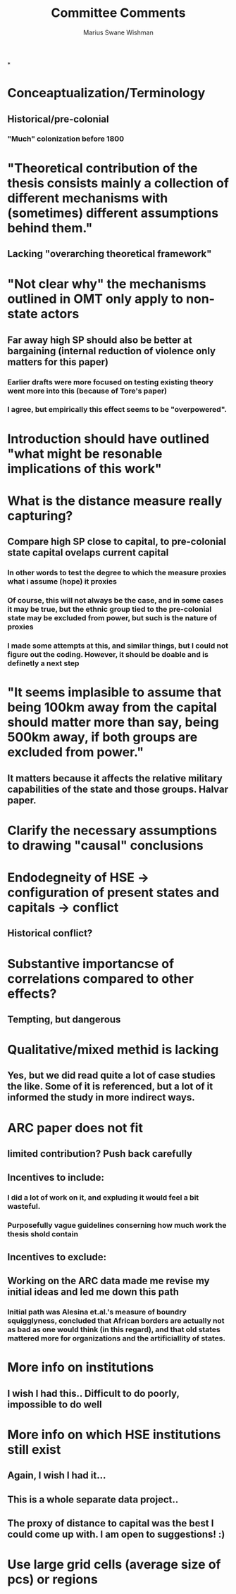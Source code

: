 #+title: Committee Comments
#+author: Marius Swane Wishman

*

* Conceaptualization/Terminology
** Historical/pre-colonial
*** "Much" colonization before 1800

* "Theoretical contribution of the thesis consists mainly a collection of different mechanisms with (sometimes) different assumptions behind them."
** Lacking "overarching theoretical framework"

* "Not clear why" the mechanisms outlined in OMT only apply to non-state actors
** Far away high SP should also be better at bargaining (internal reduction of violence only matters for this paper)
*** Earlier drafts were more focused on testing existing theory went more into this (because of Tore's paper)
*** I agree, but empirically this effect seems to be "overpowered".

* Introduction should have outlined "what might be resonable implications of this work"

* What is the distance measure really capturing?
** Compare high SP close to capital, to pre-colonial state capital ovelaps current capital
*** In other words to test the degree to which the measure proxies what i assume (hope) it proxies
*** Of course, this will not always be the case, and in some cases it may be true, but the ethnic group tied to the pre-colonial state may be excluded from power, but such is the nature of proxies
*** I made some attempts at this, and similar things, but I could not figure out the coding. However, it should be doable and is definetly a next step


* "It seems implasible to assume that being 100km away from the capital should matter more than say, being 500km away, if both groups are excluded from power."
** It matters because it affects the relative military capabilities of the state and those groups. Halvar paper.

* Clarify the necessary assumptions to drawing "causal" conclusions

* Endodegneity of HSE -> configuration of present states and capitals -> conflict
** Historical conflict?

* Substantive importancse of correlations compared to other effects?
** Tempting, but dangerous

* Qualitative/mixed methid is lacking
** Yes, but we did read quite a lot of case studies the like. Some of it is referenced, but a lot of it informed the study in more indirect ways.

* ARC paper does not fit
** limited contribution? Push back carefully
** Incentives to include:
*** I did a lot of work on it, and expluding it would feel a bit wasteful.
*** Purposefully vague guidelines conserning how much work the thesis shold contain
** Incentives to exclude:
** Working on the ARC data made me revise my initial ideas and led me down this path
*** Initial path was Alesina et.al.'s measure of boundry squigglyness, concluded that African borders are actually not as bad as one would think (in this regard), and that old states mattered more for organizations and the artificiallity of states.

* More info on institutions
** I wish I had this.. Difficult to do poorly, impossible to do well

* More info on which HSE institutions still exist
** Again, I wish I had it...
** This is a whole separate data project..
** The *proxy* of distance to capital was the best I could come up with. I am open to suggestions! :)

* Use large grid cells (average size of pcs) or regions

